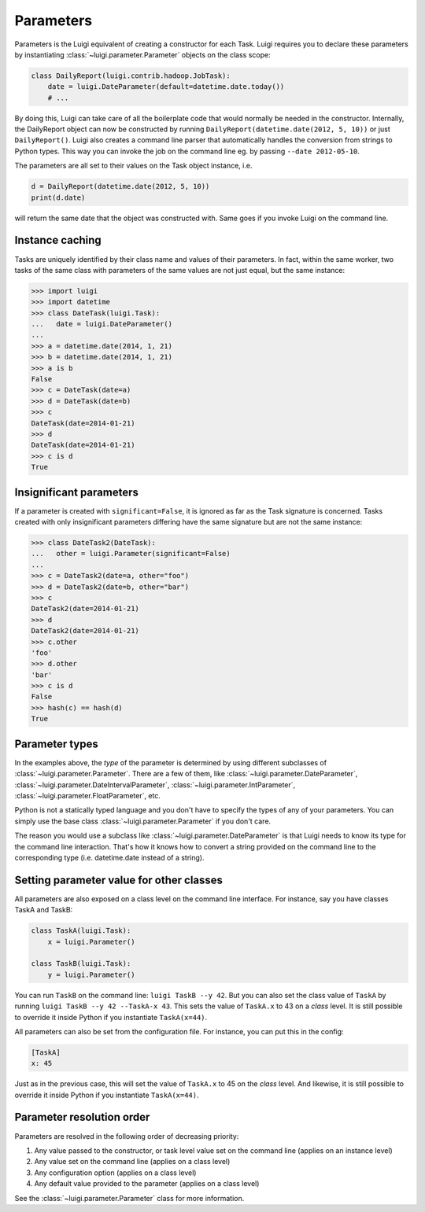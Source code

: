 Parameters
----------

Parameters is the Luigi equivalent of creating a constructor for each Task.
Luigi requires you to declare these parameters by instantiating
:class:`~luigi.parameter.Parameter` objects on the class scope:

.. code:: python

    class DailyReport(luigi.contrib.hadoop.JobTask):
        date = luigi.DateParameter(default=datetime.date.today())
        # ...

By doing this, Luigi can take care of all the boilerplate code that
would normally be needed in the constructor.
Internally, the DailyReport object can now be constructed by running
``DailyReport(datetime.date(2012, 5, 10))`` or just ``DailyReport()``.
Luigi also creates a command line parser that automatically handles the
conversion from strings to Python types.
This way you can invoke the job on the command line eg. by passing ``--date 2012-05-10``.

The parameters are all set to their values on the Task object instance,
i.e.

.. code:: python

    d = DailyReport(datetime.date(2012, 5, 10))
    print(d.date)

will return the same date that the object was constructed with.
Same goes if you invoke Luigi on the command line.

.. _Parameter-instance-caching:

Instance caching
^^^^^^^^^^^^^^^^

Tasks are uniquely identified by their class name and values of their
parameters.
In fact, within the same worker, two tasks of the same class with
parameters of the same values are not just equal, but the same instance:

.. code:: python

    >>> import luigi
    >>> import datetime
    >>> class DateTask(luigi.Task):
    ...   date = luigi.DateParameter()
    ...
    >>> a = datetime.date(2014, 1, 21)
    >>> b = datetime.date(2014, 1, 21)
    >>> a is b
    False
    >>> c = DateTask(date=a)
    >>> d = DateTask(date=b)
    >>> c
    DateTask(date=2014-01-21)
    >>> d
    DateTask(date=2014-01-21)
    >>> c is d
    True

Insignificant parameters
^^^^^^^^^^^^^^^^^^^^^^^^

If a parameter is created with ``significant=False``,
it is ignored as far as the Task signature is concerned.
Tasks created with only insignificant parameters differing have the same signature but
are not the same instance:

.. code:: python

    >>> class DateTask2(DateTask):
    ...   other = luigi.Parameter(significant=False)
    ...
    >>> c = DateTask2(date=a, other="foo")
    >>> d = DateTask2(date=b, other="bar")
    >>> c
    DateTask2(date=2014-01-21)
    >>> d
    DateTask2(date=2014-01-21)
    >>> c.other
    'foo'
    >>> d.other
    'bar'
    >>> c is d
    False
    >>> hash(c) == hash(d)
    True

Parameter types
^^^^^^^^^^^^^^^

In the examples above, the *type* of the parameter is determined by using different
subclasses of :class:`~luigi.parameter.Parameter`. There are a few of them, like
:class:`~luigi.parameter.DateParameter`,
:class:`~luigi.parameter.DateIntervalParameter`,
:class:`~luigi.parameter.IntParameter`,
:class:`~luigi.parameter.FloatParameter`, etc.

Python is not a statically typed language and you don't have to specify the types
of any of your parameters.
You can simply use the base class :class:`~luigi.parameter.Parameter` if you don't care.

The reason you would use a subclass like :class:`~luigi.parameter.DateParameter`
is that Luigi needs to know its type for the command line interaction.
That's how it knows how to convert a string provided on the command line to
the corresponding type (i.e. datetime.date instead of a string).

.. _Parameter-class-level-parameters:

Setting parameter value for other classes
^^^^^^^^^^^^^^^^^^^^^^^^^^^^^^^^^^^^^^^^^

All parameters are also exposed on a class level on the command line interface.
For instance, say you have classes TaskA and TaskB:

.. code:: python

    class TaskA(luigi.Task):
        x = luigi.Parameter()

    class TaskB(luigi.Task):
        y = luigi.Parameter()


You can run ``TaskB`` on the command line: ``luigi TaskB --y 42``.
But you can also set the class value of ``TaskA`` by running
``luigi TaskB --y 42 --TaskA-x 43``.
This sets the value of ``TaskA.x`` to 43 on a *class* level.
It is still possible to override it inside Python if you instantiate ``TaskA(x=44)``.

All parameters can also be set from the configuration file.
For instance, you can put this in the config:

.. code:: ini

    [TaskA]
    x: 45


Just as in the previous case, this will set the value of ``TaskA.x`` to 45 on the *class* level.
And likewise, it is still possible to override it inside Python if you instantiate ``TaskA(x=44)``.

Parameter resolution order
^^^^^^^^^^^^^^^^^^^^^^^^^^

Parameters are resolved in the following order of decreasing priority:

1. Any value passed to the constructor, or task level value set on the command line (applies on an instance level)
2. Any value set on the command line (applies on a class level)
3. Any configuration option (applies on a class level)
4. Any default value provided to the parameter (applies on a class level)

See the :class:`~luigi.parameter.Parameter` class for more information.
